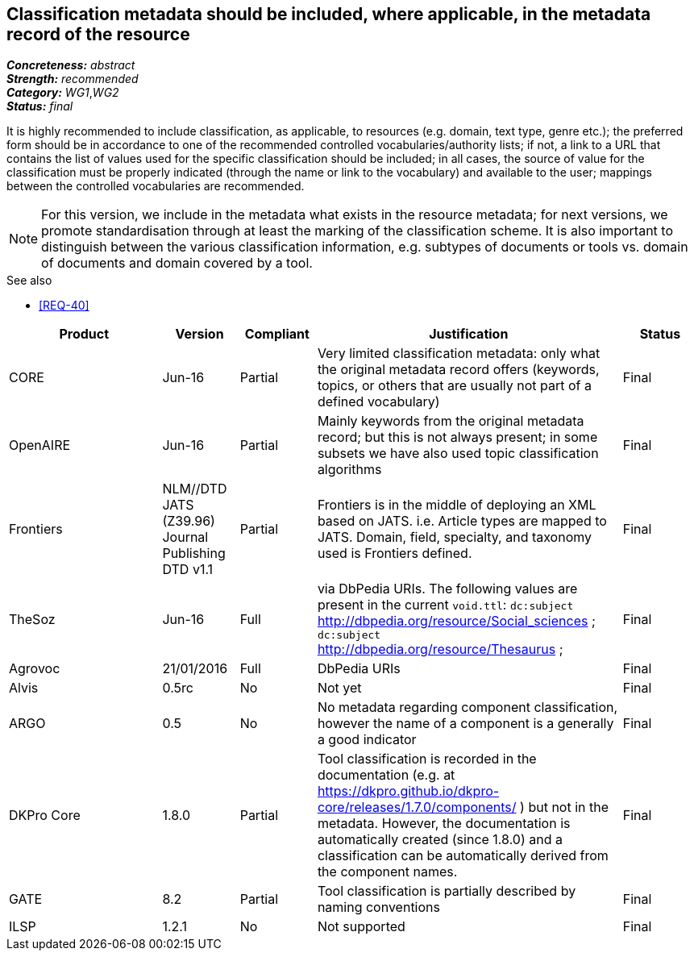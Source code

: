 == Classification metadata should be included, where applicable, in the metadata record of the resource

[%hardbreaks]
[small]#*_Concreteness:_* __abstract__#
[small]#*_Strength:_* __recommended__#
[small]#*_Category:_* __WG1__,__WG2__#
[small]#*_Status:_* __final__#

It is highly recommended to include classification, as applicable, to resources (e.g. domain, text type, genre etc.); the preferred form should be in accordance to one of the recommended controlled vocabularies/authority lists; if not, a link to a URL that contains the list of values used for the specific classification should be included; in all cases, the source of value for the classification must be properly indicated (through the name or link to the vocabulary) and available to the user; mappings between the controlled vocabularies are recommended. 

NOTE: For this version, we include in the metadata what exists in the resource metadata; for next versions, we promote standardisation through at least the marking of the classification scheme. It is also important to distinguish between the various classification information, e.g. subtypes of documents or tools vs. domain of documents and domain covered by a tool.

.See also
* <<REQ-40>>

[cols="2,1,1,4,1"]
|====
|Product|Version|Compliant|Justification|Status

| CORE
| Jun-16
| Partial
| Very limited classification metadata: only what the original metadata record offers (keywords, topics, or others that are usually not part of a defined vocabulary)
| Final

| OpenAIRE
| Jun-16
| Partial
| Mainly keywords from the original metadata record; but this is not always present; in some subsets we have also used topic classification algorithms
| Final

| Frontiers
| NLM//DTD JATS (Z39.96) Journal Publishing DTD v1.1
| Partial
| Frontiers is in the middle of deploying an XML based on JATS. i.e. Article types are mapped to JATS.    Domain, field, specialty, and taxonomy used is Frontiers defined.    
| Final

| TheSoz
| Jun-16
| Full
| via DbPedia URIs. The following values are present in the current `void.ttl`:  `dc:subject`
<http://dbpedia.org/resource/Social_sciences> ;   `dc:subject` <http://dbpedia.org/resource/Thesaurus> ;
| Final

| Agrovoc
| 21/01/2016
| Full
| DbPedia URIs
| Final

| Alvis
| 0.5rc
| No
| Not yet
| Final

| ARGO
| 0.5
| No
| No metadata regarding component classification, however the name of a component is a generally a good indicator
| Final

| DKPro Core
| 1.8.0
| Partial
| Tool classification is recorded in the documentation (e.g. at https://dkpro.github.io/dkpro-core/releases/1.7.0/components/ ) but not in the metadata. However, the documentation is automatically created (since 1.8.0) and a classification can be automatically derived from the component names.
| Final

| GATE
| 8.2
| Partial
| Tool classification is partially described by naming conventions
| Final

| ILSP
| 1.2.1
| No
| Not supported
| Final

|====
